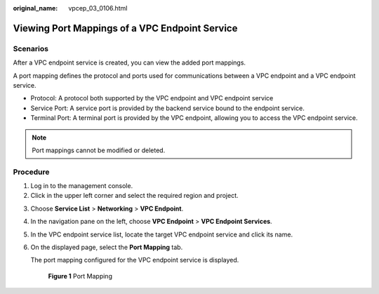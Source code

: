 :original_name: vpcep_03_0106.html

.. _vpcep_03_0106:

Viewing Port Mappings of a VPC Endpoint Service
===============================================

Scenarios
---------

After a VPC endpoint service is created, you can view the added port mappings.

A port mapping defines the protocol and ports used for communications between a VPC endpoint and a VPC endpoint service.

-  Protocol: A protocol both supported by the VPC endpoint and VPC endpoint service
-  Service Port: A service port is provided by the backend service bound to the endpoint service.
-  Terminal Port: A terminal port is provided by the VPC endpoint, allowing you to access the VPC endpoint service.

.. note::

   Port mappings cannot be modified or deleted.

Procedure
---------

#. Log in to the management console.
#. Click |image1| in the upper left corner and select the required region and project.

3. Choose **Service List** > **Networking** > **VPC Endpoint**.

4. In the navigation pane on the left, choose **VPC Endpoint** > **VPC Endpoint Services**.

5. In the VPC endpoint service list, locate the target VPC endpoint service and click its name.

6. On the displayed page, select the **Port Mapping** tab.

   The port mapping configured for the VPC endpoint service is displayed.


   .. figure:: /_static/images/en-us_image_0000001227228701.png
      :alt: **Figure 1** Port Mapping

      **Figure 1** Port Mapping

.. |image1| image:: /_static/images/en-us_image_0289945877.png
